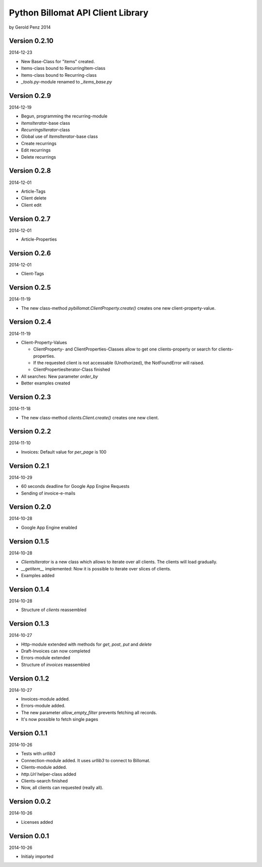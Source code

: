 ##################################
Python Billomat API Client Library
##################################

by Gerold Penz 2014


==============
Version 0.2.10
==============

2014-12-23

- New Base-Class for "items" created.

- Items-class bound to RecurringItem-class

- Items-class bound to Recurring-class

- *_tools.py*-module renamed to *_items_base.py*


=============
Version 0.2.9
=============

2014-12-19

- Begun, programming the recurring-module

- *ItemsIterator*-base class

- *RecurringsIterator*-class

- Global use of *ItemsIterator*-base class

- Create recurrings

- Edit recurrings

- Delete recurrings


=============
Version 0.2.8
=============

2014-12-01

- Article-Tags

- Client delete

- Client edit


=============
Version 0.2.7
=============

2014-12-01

- Article-Properties


=============
Version 0.2.6
=============

2014-12-01

- Client-Tags


=============
Version 0.2.5
=============

2014-11-19

- The new class-method *pybillomat.ClientProperty.create()* creates one new
  client-property-value.


=============
Version 0.2.4
=============

2014-11-19

- Client-Property-Values

  - ClientProperty- and ClientProperties-Classes allow
    to get one clients-property or search for clients-properties.

  - If the requested client is not accessable (Unothorized), the
    NotFoundError will raised.

  - ClientPropertiesIterator-Class finished

- All searches: New parameter *order_by*

- Better examples created


=============
Version 0.2.3
=============

2014-11-18

- The new class-method *clients.Client.create()* creates one new client.


=============
Version 0.2.2
=============

2014-11-10

- Invoices: Default value for *per_page* is 100


=============
Version 0.2.1
=============

2014-10-29

- 60 seconds deadline for Google App Engine Requests

- Sending of invoice-e-mails


=============
Version 0.2.0
=============

2014-10-28

- Google App Engine enabled


=============
Version 0.1.5
=============

2014-10-28

- *ClientsIterator* is a new class which allows to iterate over all clients. The
  clients will load gradually.

- *__getitem__* implemented: Now it is possible to iterate over slices of clients.

- Examples added


=============
Version 0.1.4
=============

2014-10-28

- Structure of *clients* reassembled


=============
Version 0.1.3
=============

2014-10-27

- Http-module extended with methods for *get*, *post*, *put* and *delete*

- Draft-Invoices can now completed

- Errors-module extended

- Structure of *invoices* reassembled


=============
Version 0.1.2
=============

2014-10-27

- Invoices-module added.

- Errors-module added.

- The new parameter *allow_empty_filter* prevents fetching all records.

- It's now possible to fetch single pages


=============
Version 0.1.1
=============

2014-10-26

- Tests with *urllib3*

- Connection-module added. It uses *urllib3* to connect to Billomat.

- Clients-module added.

- *http.Url* helper-class added

- Clients-search finished

- Now, all clients can requested (really all).


=============
Version 0.0.2
=============

2014-10-26

- Licenses added


=============
Version 0.0.1
=============

2014-10-26

- Initialy imported

